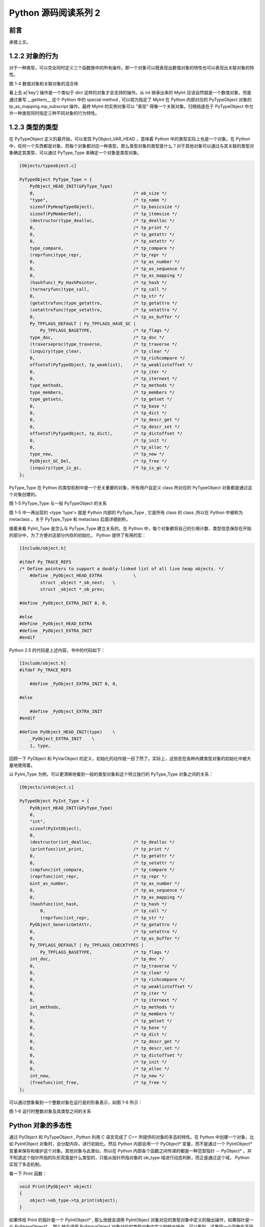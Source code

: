 Python 源码阅读系列 2
---------------------------------

前言
===================

承接上文。

1.2.2 对象的行为
======================

对于一种类型，可以完全同时定义三个函数族中的所有操作。即一个对象可以既表现出数值对象的特性\
也可以表现出关联对象的特性。

.. image:: img/1-4.png

图 1-4  数值对象和关联对象的混合体

看上去 a['key'] 操作是一个类似于 dict 这样的对象才会支持的操作。从 int 继承出来的 MyInt \
应该自然就是一个数值对象，但是通过重写 __getitem__ 这个 Python 中的 special method , 可\
以视为指定了 MyInt 在 Python 内部对应的 PyTypeObject 对象的 tp_as_mapping.mp_subscript \
操作。最终 MyInt 的实例对象可以 “表现” 得像一个关联对象。归根结底在于 PyTypeObject 中允许\
一种类型同时指定三种不同对象的行为特性。

1.2.3 类型的类型
=======================

在 PyTypeObject 定义的最开始，可以发现 PyObject_VAR_HEAD ，意味着 Python 中的类型实际上\
也是一个对象。在 Python 中，任何一个东西都是对象，而每个对象都对应一种类型，那么类型对象的\
类型是什么？对于其他对象可以通过与其关联的类型对象确定其类型，可以通过 PyType_Type 来确定\
一个对象是类型对象。

.. code-block:: c

    [Objects/typeobject.c]

    PyTypeObject PyType_Type = {
        PyObject_HEAD_INIT(&PyType_Type)
        0,					/* ob_size */
        "type",					/* tp_name */
        sizeof(PyHeapTypeObject),		/* tp_basicsize */
        sizeof(PyMemberDef),			/* tp_itemsize */
        (destructor)type_dealloc,		/* tp_dealloc */
        0,					/* tp_print */
        0,			 		/* tp_getattr */
        0,					/* tp_setattr */
        type_compare,				/* tp_compare */
        (reprfunc)type_repr,			/* tp_repr */
        0,					/* tp_as_number */
        0,					/* tp_as_sequence */
        0,					/* tp_as_mapping */
        (hashfunc)_Py_HashPointer,		/* tp_hash */
        (ternaryfunc)type_call,			/* tp_call */
        0,					/* tp_str */
        (getattrofunc)type_getattro,		/* tp_getattro */
        (setattrofunc)type_setattro,		/* tp_setattro */
        0,					/* tp_as_buffer */
        Py_TPFLAGS_DEFAULT | Py_TPFLAGS_HAVE_GC |
            Py_TPFLAGS_BASETYPE,		/* tp_flags */
        type_doc,				/* tp_doc */
        (traverseproc)type_traverse,		/* tp_traverse */
        (inquiry)type_clear,			/* tp_clear */
        0,					/* tp_richcompare */
        offsetof(PyTypeObject, tp_weaklist),	/* tp_weaklistoffset */
        0,					/* tp_iter */
        0,					/* tp_iternext */
        type_methods,				/* tp_methods */
        type_members,				/* tp_members */
        type_getsets,				/* tp_getset */
        0,					/* tp_base */
        0,					/* tp_dict */
        0,					/* tp_descr_get */
        0,					/* tp_descr_set */
        offsetof(PyTypeObject, tp_dict),	/* tp_dictoffset */
        0,					/* tp_init */
        0,					/* tp_alloc */
        type_new,				/* tp_new */
        PyObject_GC_Del,        		/* tp_free */
        (inquiry)type_is_gc,			/* tp_is_gc */
    };

PyType_Type 在 Python 的类型机制中是一个至关重要的对象，所有用户自定义 class 所对应的 \
PyTypeObject 对象都是通过这个对象创建的。

.. image:: img/1-5.png

图 1-5 PyType_Type 与一般 PyTypeObject 的关系

图 1-5 中一再出现的 <type 'type'> 就是 Python 内部的 PyType_Type , 它是所有 class 的 \
class ,所以在 Python 中被称为 metaclass 。关于 PyType_Type 和 metaclass 后面详细剖析。

接着来看 PyInt_Type 是怎么与 PyType_Type 建立关系的。在 Python 中，每个对象都将自己的\
引用计数、类型信息保存在开始的部分中，为了方便对这部分内存的初始化， Python 提供了有用的\
宏：

.. code-block:: c 

    [Include/object.h]

    #ifdef Py_TRACE_REFS
    /* Define pointers to support a doubly-linked list of all live heap objects. */
        #define _PyObject_HEAD_EXTRA		\
            struct _object *_ob_next;	\
            struct _object *_ob_prev;

    #define _PyObject_EXTRA_INIT 0, 0,

    #else
    #define _PyObject_HEAD_EXTRA
    #define _PyObject_EXTRA_INIT
    #endif

Python 2.5 的代码是上述内容，书中的代码如下：

.. code-block:: c 

    [Include/object.h]
    #ifdef Py_TRACE_REFS

        #define _PyObject_EXTRA_INIT 0, 0,

    #else
    
        #define _PyObject_EXTRA_INIT
    #endif

    #define PyObject_HEAD_INIT(type)    \
        _PyObject_EXTRA_INIT    \
        1, type,

回顾一下 PyObject 和 PyVarObject 的定义，初始化的动作就一目了然了。实际上，这些宏在各种\
內建类型对象的初始化中被大量地使用着。

以 PyInt_Type 为例，可以更清晰地看到一般的类型对象和这个特立独行的 PyType_Type 对象之间\
的关系：

.. code-block:: c 

    [Objects/intobject.c]

    PyTypeObject PyInt_Type = {
        PyObject_HEAD_INIT(&PyType_Type)
        0,
        "int",
        sizeof(PyIntObject),
        0,
        (destructor)int_dealloc,		/* tp_dealloc */
        (printfunc)int_print,			/* tp_print */
        0,					/* tp_getattr */
        0,					/* tp_setattr */
        (cmpfunc)int_compare,			/* tp_compare */
        (reprfunc)int_repr,			/* tp_repr */
        &int_as_number,				/* tp_as_number */
        0,					/* tp_as_sequence */
        0,					/* tp_as_mapping */
        (hashfunc)int_hash,			/* tp_hash */
            0,					/* tp_call */
            (reprfunc)int_repr,			/* tp_str */
        PyObject_GenericGetAttr,		/* tp_getattro */
        0,					/* tp_setattro */
        0,					/* tp_as_buffer */
        Py_TPFLAGS_DEFAULT | Py_TPFLAGS_CHECKTYPES |
            Py_TPFLAGS_BASETYPE,		/* tp_flags */
        int_doc,				/* tp_doc */
        0,					/* tp_traverse */
        0,					/* tp_clear */
        0,					/* tp_richcompare */
        0,					/* tp_weaklistoffset */
        0,					/* tp_iter */
        0,					/* tp_iternext */
        int_methods,				/* tp_methods */
        0,					/* tp_members */
        0,					/* tp_getset */
        0,					/* tp_base */
        0,					/* tp_dict */
        0,					/* tp_descr_get */
        0,					/* tp_descr_set */
        0,					/* tp_dictoffset */
        0,					/* tp_init */
        0,					/* tp_alloc */
        int_new,				/* tp_new */
        (freefunc)int_free,           		/* tp_free */
    };

可以通过想象看到一个整数对象在运行是的形象表示，如图 1-6 所示：

.. image:: img/1-6.png

图 1-6 运行时整数对象及其类型之间的关系

Python 对象的多态性
===============================

通过 PyObject 和 PyTypeObject , Python 利用 C 语言完成了 C++ 所提供的对象的多态的特性。\
在 Python 中创建一个对象，比如 PyIntObject 对象时，会分配内存，进行初始化。然后 Python \
内部会用一个 PyObject\* 变量，而不是通过一个 PyIntObject\* 变量来保存和维护这个对象。其\
他对象与此类似，所以在 Python 内部各个函数之间传递的都是一种范型指针 -- PyObject\* 。并不\
知道这个指针所指的队形究竟是什么类型的，只能从指针所指对象的 ob_type 域进行动态判断，而正\
是通过这个域， Python 实现了多态机制。

看一下 Print 函数：

.. code-block:: c

    void Print(PyObject* object)
    {
        object->ob_type->tp_print(object);
    }

如果传给 Print 的指针是一个 PyIntObject* , 那么他就会调用 PyIntObject 对象对应的类型对象\
中定义的输出操作，如果指针是一个 PyStringObject* ，那么就会调用 PyStringObject 对象对应\
的类型对象中定义的输出操作。可以看到，这里同一个函数在不同情况下表现出不同的行为，这正是多态\
的核心所在。

前文提到的 AOL 的 C API 正是建立在这种 “多态” 机制上的。

.. code-block:: c 

    long
    PyObject_Hash(PyObject *v)
    {
        PyTypeObject *tp = v->ob_type;
        if (tp->tp_hash != NULL)
            return (*tp->tp_hash)(v);
        if (tp->tp_compare == NULL && RICHCOMPARE(tp) == NULL) {
            return _Py_HashPointer(v); /* Use address as hash value */
        }
        /* If there's a cmp but no hash defined, the object can't be hashed */
        PyErr_Format(PyExc_TypeError, "unhashable type: '%.200s'",
                v->ob_type->tp_name);
        return -1;
    }

引用计数
================

在 C 或 C++ 中， 程序员被赋予了极大的自由，可以任意申请内存。但是权力的另一面则对应着责任，\
程序员必须负责将申请的内存释放，并释放无效指针。

现代的开发语言中一般都选择有语言本身负责内存的管理个维护，即采用了垃圾回收机制，比如 Java \
和 C# 。垃圾回收机制使开发人员从维护内存分配和清理的繁重工作中解放出来，但同时也剥夺了程序\
员与内存亲密接触的机会，并付出了一定的运行效率作为代价。 Python 同样内建了垃圾回收机制，代\
替程序员进行繁重的内存管理工作，而引用计数正是 Python 垃圾回收集中的一部分。

Python 通过对一个对象的引用计数的管理来维护对象在内存中存在与否。Python 中每个东西都是一\
个对象，都有一个 ob_refcnt 变量。这个变量维护着该对象的引用计数，从而也决定着该对象的创建\
与消亡。

在 Python 中，主要是通过 Py_INCREF(op) 和 PyDECREF(op) 两个宏来增加和减少一个对象的引用\
计数。当一个对象的引用计数减少到 0 后， PyDECREF 将调用该对象的析构函数来释放该对象所占用\
的内存和系统资源。这里的 ‘析构函数’ 借用了 C++ 的词汇，实际上这个析构动作是通过在对象对应\
的类型对象中顶一个的一个函数指针来指定的，就是 tp_dealloc 。

在 ob_refcnt 减为 0 后，将触发对象销毁的事件。在 Python 的对象体系中来看，各个对象提供了\
不同的事件处理函数，而事件的注册动作正是在各个对象对应的类型对象中静态完成的。

PyObject 中的 ob_refcnt 是一个 32 位的整型变量，实际蕴含着 Python 所做的一个假设，即对\
一个对象的引用不会超过一个整型变量的最大值。一般情况下，如果不是恶意代码，这个假设是成立的。

需要注意的是，在 Python 的各个对象中，类型对象是超越引用计数规则的。类型对象永远不会被析\
构。每个对象中指向类型对象的指针被视为类型对象的引用。

在每个对象创建的时候，Python 提供了一个 _Py_NewReference(op) 宏来将对象的引用计数初始化为\
1 。

在 Python 的源代码中可以看到，在不同的编译选项下 (Py_REF_DEBUG, Py_TRACE_REFS), 引用计数\
的宏还要做许多额外的工作。 以下是 Python 最终发行时这些宏对应的实际代码

.. code-block:: c 

    [Include/object.h]

    #define _Py_NewReference(op) ((op)->ob_refcnt = 1)

    #define _Py_ForgetReference(op) _Py_INC_TPFREES(op)

    #define _Py_Dealloc(op) ((*(op)->ob_type->tp_dealloc)((PyObject *)(op)))

    #define Py_INCREF(op) ((op)->ob_refcnt++)

    #define Py_DECREF(op)					\
        if (--(op)->ob_refcnt != 0)			\
            ;			\
        else						\
            _Py_Dealloc((PyObject *)(op))

    #define Py_XINCREF(op) if ((op) == NULL) ; else Py_INCREF(op)
    #define Py_XDECREF(op) if ((op) == NULL) ; else Py_DECREF(op)

在每个对象的引用计数减为 0 时，与该对象对应的析构函数就会被调用，但是要特别注意的是，调用\
析构函数并不意味着最终一定会调用 free 释放内存空间，频繁地申请和释放内存空间会使 Python \
的执行效率大打折扣。一般来说， Python 中大量采用了内存对象池的技术，使用这种技术可以避免\
频繁申请和释放内存。因此在析构时，通常都是将对象占用的空间归还到内存池中。这一点在 Python \
内建对象的实现中可以看得一清二楚。

Python 对象的分类
===============================

将 Python 的对象从概念上大致分为 5 类：

- Fundamental 对象： 类型对象
- Numeric 对象： 数值对象
- Sequence 对象： 容纳其他对象的序列集合对象
- Mapping 对象： 类似于 C++ 中 map 的关联对象
- Internal 对象： Python 虚拟机在运行使内部使用的对象

.. image:: img/1-7.png

图 1-7 Python 中对象的分类

Python 中的整数对象
=======================

初识 PyIntObject 对象
+++++++++++++++++++++++++++



